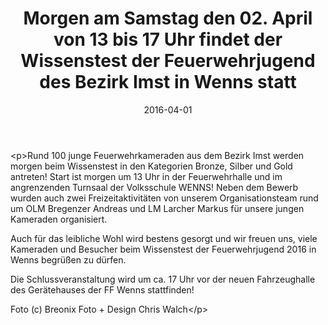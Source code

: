 #+TITLE: Morgen am Samstag den 02. April von 13 bis 17 Uhr findet der Wissenstest der Feuerwehrjugend des Bezirk Imst in Wenns statt
#+DATE: 2016-04-01
#+FACEBOOK_URL: https://facebook.com/ffwenns/posts/1080191688722622

<p>Rund 100 junge Feuerwehrkameraden aus dem Bezirk Imst werden morgen beim Wissenstest in den Kategorien Bronze, Silber und Gold antreten! Start ist morgen um 13 Uhr in der Feuerwehrhalle und im angrenzenden Turnsaal der Volksschule WENNS! Neben dem Bewerb wurden auch zwei Freizeitaktivitäten von unserem Organisationsteam rund um OLM Bregenzer Andreas und LM Larcher Markus für unsere jungen Kameraden organisiert.

Auch für das leibliche Wohl wird bestens gesorgt und wir freuen uns, viele Kameraden und Besucher beim Wissenstest der Feuerwehrjugend 2016 in Wenns begrüßen zu dürfen. 

Die Schlussveranstaltung wird um ca. 17 Uhr vor der neuen Fahrzeughalle des Gerätehauses der FF Wenns stattfinden!

Foto (c) Breonix Foto + Design Chris Walch</p>

